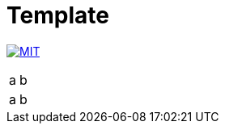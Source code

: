 = Template

image:https://img.shields.io/badge/license-MIT-blue.svg[MIT, link=LICENSE]


[cols="1,1", options="autowidth"]
|===
|a|b
|a|b
|===
